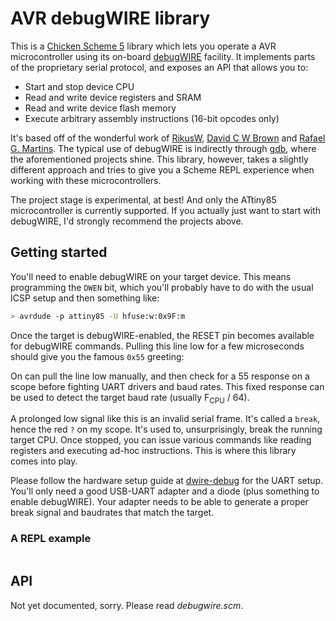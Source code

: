 
* AVR debugWIRE library

This is a [[https://call-cc.org][Chicken Scheme 5]] library which lets you operate a AVR
microcontroller using its on-board [[https://en.wikipedia.org/wiki/DebugWIRE][debugWIRE]] facility. It implements
parts of the proprietary serial protocol, and exposes an API that
allows you to:

- Start and stop device CPU
- Read and write device registers and SRAM
- Read and write device flash memory
- Execute arbitrary assembly instructions (16-bit opcodes only)

It's based off of the wonderful work of [[http://www.ruemohr.org/docs/debugwire.html][RikusW]], [[https://github.com/dcwbrown/dwire-debug][David C W Brown]] and
[[https://github.com/dwtk/dwtk][Rafael G. Martins]]. The typical use of debugWIRE is indirectly through
[[https://en.wikipedia.org/wiki/GNU_Debugger][gdb]], where the aforementioned projects shine. This library, however,
takes a slightly different approach and tries to give you a Scheme
REPL experience when working with these microcontrollers.

The project stage is experimental, at best! And only the ATtiny85
microcontroller is currently supported. If you actually just want to
start with debugWIRE, I'd strongly recommend the projects above.

** Getting started

You'll need to enable debugWIRE on your target device. This means
programming the ~DWEN~ bit, which you'll probably have to do with the
usual ICSP setup and then something like:

#+begin_src bash
  > avrdude -p attiny85 -U hfuse:w:0x9F:m
#+end_src

Once the target is debugWIRE-enabled, the RESET pin becomes available
for debugWIRE commands. Pulling this line low for a few microseconds
should give you the famous ~0x55~ greeting:

[[./images/debugwire-55-greeting.png]]

On can pull the line low manually, and then check for a 55 response on
a scope before fighting UART drivers and baud rates. This fixed
response can be used to detect the target baud rate (usually F_CPU /
64).

A prolonged low signal like this is an invalid serial frame. It's
called a ~break~, hence the red ~?~ on my scope. It's used to,
unsurprisingly, break the running target CPU. Once stopped, you can
issue various commands like reading registers and executing ad-hoc
instructions. This is where this library comes into play.

Please follow the hardware setup guide at [[https://github.com/dcwbrown/dwire-debug/#ft232rch340-usb-uart-hardware][dwire-debug]] for the UART
setup. You'll only need a good USB-UART adapter and a diode (plus
something to enable debugWIRE). Your adapter needs to be able to
generate a proper break signal and baudrates that match the target.

*** A REPL example

#+begin_src scheme
#+end_src

** API

Not yet documented, sorry. Please read [[debugwire.scm]].
